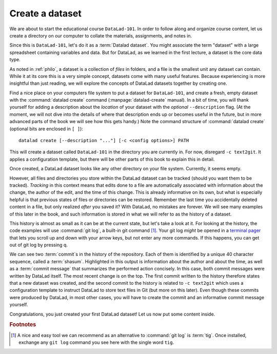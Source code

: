 .. _createDS:

Create a dataset
----------------

We are about to start the educational course ``DataLad-101``.
In order to follow along and organize course content, let us create
a directory on our computer to collate the materials, assignments, and
notes in.

Since this is ``DataLad-101``, let's do it as a :term:`Datalad dataset`.
You might associate the term "dataset" with a large spreadsheet containing
variables and data.
But for DataLad, as we learned in the first lecture, a dataset is the core data type.

As noted in :ref:`philo`, a dataset is a collection of *files*
in folders, and a file is the smallest unit any dataset can contain.
While it at its core this is a very simple concept, datasets come with many
useful features.
Because experiencing is more insightful than just reading, we will explore the
concepts of DataLad datasets together by creating one.

.. index:: ! datalad command; create

Find a nice place on your computers file system to put a dataset for ``DataLad-101``,
and create a fresh, empty dataset with the :command:`datalad create` command (:manpage:`datalad-create` manual).
In a bit of time, you will thank yourself for adding a description about the *location*
of your dataset with the *optional* ``--description`` flag. (At the moment,
we will not dive into the details of where that description ends up or
becomes useful in the future, but in more advanced parts of the book
we will see how this gets handy.)
Note the command structure of :command:`datalad create` (optional bits are enclosed in ``[ ]``)::

  datalad create [--description "..."] [-c <config options>] PATH

.. runrecord:: _examples/DL-101-101-101
   :language: console
   :workdir: dl-101
   :cast: cast_dataset_basics
   :caption: We will start by creating a dataset

   $ datalad create --description "course on DataLad-101 on my private Laptop" -c text2git DataLad-101

This will create a dataset called ``DataLad-101`` in the directory you are currently
in. For now, disregard ``-c text2git``. It applies a configuration template, but there
will be other parts of this book to explain this in detail.

Once created, a DataLad dataset looks like any other directory on your file system.
Currently, it seems empty.

.. runrecord:: _examples/DL-101-101-102
   :language: console
   :workdir: dl-101
   :cast: cast_dataset_basics
   :caption: Let's see what is inside of it

   $ cd DataLad-101
   $ ls    # ls does not show any output, because the dataset is empty.

However, all files and directories you store within the DataLad dataset
can be tracked (should you want them to be tracked).
*Tracking* in this context means that edits done to a file are automatically
associated with information about the change, the author of the edit,
and the time of this change. This is already informative on its own,
but what is especially helpful is that previous states of files or directories
can be restored. Remember the last time you accidentally deleted content
in a file, but only realized *after* you saved it? With DataLad, no
mistakes are forever. We will see many examples of this later in the book,
and such information is stored in what we will refer
to as the history of a dataset.

This history is almost as small as it can be at the current state, but let's take
a look at it. For looking at the history, the code examples will use :command:`git log`,
a built-in git command [#f1]_. Your git log *might* be opened in a `terminal pager <https://en.wikipedia.org/wiki/Terminal_pager>`_ that lets you scroll up and down with your arrow keys, but not enter any more commands. If this happens, you can get out of git log by pressing q.

.. runrecord:: _examples/DL-101-101-103
   :language: console
   :workdir: dl-101/DataLad-101
   :emphasize-lines: 3-4, 6, 9-10, 12
   :cast: cast_dataset_basics
   :caption: Take a look into the history

   $ git log

We can see two :term:`commit`\s in the history of the repository.
Each of them is identified by a unique 40 character sequence, called a
:term:`shasum`.
Highlighted in this output is information about the author and about
the time, as well as a :term:`commit message` that summarizes the
performed action concisely. In this case, both commit messages were written by
DataLad itself. The most recent change is on the top. The first commit
written to the history therefore states that a new dataset was created,
and the second commit to the history is related to ``-c text2git`` which
uses a configuration template to instruct DataLad to store text files
in Git (but more on this later).
Even though these commits were produced by DataLad,
in most other cases, you will have to create the commit and
an informative commit message yourself.

.. gitusernote::

   :command:`datalad create` uses :command:`git init` and :command:`git-annex init`. Therefore,
   the DataLad dataset is a Git repository.
   Large file content in the
   dataset in the annex is tracked with Git-annex. An ``ls -a``
   reveals that Git has secretly done its work:

   .. runrecord:: _examples/DL-101-101-104
      :language: console
      :workdir: dl-101/DataLad-101
      :emphasize-lines: 4-6
      :cast: cast_dataset_basics
      :caption: here are the tools that work in the background

      $ ls -a # show also hidden files

   **For non-Git-Users: these hidden** *dot-directories* **are necessary for all git magic**
   **to work. Please do not temper with them, and, importantly,** *do not delete them.*

Congratulations, you just created your first DataLad dataset!
Let us now put some content inside.

.. rubric:: Footnotes

.. [#f1] A nice and easy tool we can recommend as an alternative to :command:`git log` is :term:`tig`.
         Once installed, exchange any ``git log`` command you see here with the single word ``tig``.
